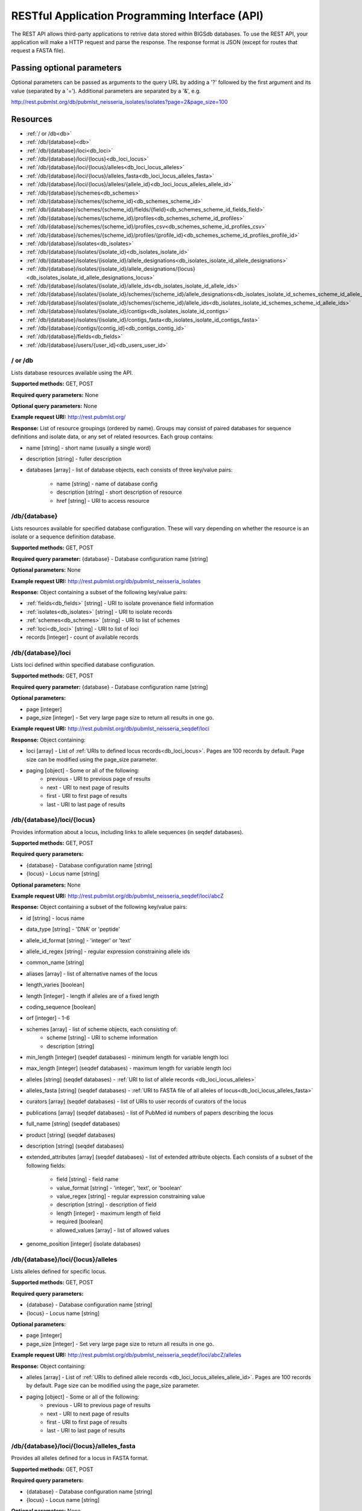 ###############################################
RESTful Application Programming Interface (API)
###############################################
The REST API allows third-party applications to retrive data stored within
BIGSdb databases.  To use the REST API, your application will make a HTTP
request and parse the response.  The response format is JSON (except for routes
that request a FASTA file).  

***************************
Passing optional parameters
***************************
Optional parameters can be passed as arguments to the query URL by adding a '?'
followed by the first argument and its value (separated by a '=').  Additional
parameters are separated by a '&', e.g.

http://rest.pubmlst.org/db/pubmlst_neisseria_isolates/isolates?page=2&page_size=100

*********
Resources
*********
* :ref:`/ or /db<db>`
* :ref:`/db/{database}<db>`
* :ref:`/db/{database}/loci<db_loci>`
* :ref:`/db/{database}/loci/{locus}<db_loci_locus>`
* :ref:`/db/{database}/loci/{locus}/alleles<db_loci_locus_alleles>`
* :ref:`/db/{database}/loci/{locus}/alleles_fasta<db_loci_locus_alleles_fasta>`
* :ref:`/db/{database}/loci/{locus}/alleles/{allele_id}<db_loci_locus_alleles_allele_id>`
* :ref:`/db/{database}/schemes<db_schemes>`
* :ref:`/db/{database}/schemes/{scheme_id}<db_schemes_scheme_id>`
* :ref:`/db/{database}/schemes/{scheme_id}/fields/{field}<db_schemes_scheme_id_fields_field>`
* :ref:`/db/{database}/schemes/{scheme_id}/profiles<db_schemes_scheme_id_profiles>`
* :ref:`/db/{database}/schemes/{scheme_id}/profiles_csv<db_schemes_scheme_id_profiles_csv>`
* :ref:`/db/{database}/schemes/{scheme_id}/profiles/{profile_id}<db_schemes_scheme_id_profiles_profile_id>`
* :ref:`/db/{database}/isolates<db_isolates>`
* :ref:`/db/{database}/isolates/{isolate_id}<db_isolates_isolate_id>`
* :ref:`/db/{database}/isolates/{isolate_id}/allele_designations<db_isolates_isolate_id_allele_designations>`
* :ref:`/db/{database}/isolates/{isolate_id}/allele_designations/{locus}<db_isolates_isolate_id_allele_designations_locus>`
* :ref:`/db/{database}/isolates/{isolate_id}/allele_ids<db_isolates_isolate_id_allele_ids>`
* :ref:`/db/{database}/isolates/{isolate_id}/schemes/{scheme_id}/allele_designations<db_isolates_isolate_id_schemes_scheme_id_allele_designations>`
* :ref:`/db/{database}/isolates/{isolate_id}/schemes/{scheme_id}/allele_ids<db_isolates_isolate_id_schemes_scheme_id_allele_ids>`
* :ref:`/db/{database}/isolates/{isolate_id}/contigs<db_isolates_isolate_id_contigs>`
* :ref:`/db/{database}/isolates/{isolate_id}/contigs_fasta<db_isolates_isolate_id_contigs_fasta>`
* :ref:`/db/{database}/contigs/{contig_id}<db_contigs_contig_id>`
* :ref:`/db/{database}/fields<db_fields>`
* :ref:`/db/{database}/users/{user_id}<db_users_user_id>`


.. _db_no_arg:

.. index::
   single: API resources; /db
   single: API resources; /
   
/ or /db
========
Lists database resources available using the API.

**Supported methods:** GET, POST

**Required query parameters:** None

**Optional query parameters:** None

**Example request URI:** http://rest.pubmlst.org/

**Response:** List of resource groupings (ordered by name).  Groups may consist
of paired databases for sequence definitions and isolate data, or any set of
related resources.  Each group contains:

* name [string] - short name (usually a single word)
* description [string] - fuller description
* databases [array] - list of database objects, each consists of three 
  key/value pairs:

   * name [string] - name of database config
   * description [string] - short description of resource
   * href [string] - URI to access resource
   
.. _db:

.. index::
   single: API resources; /db/{database}

/db/{database}
==============
Lists resources available for specified database configuration.  These will 
vary depending on whether the resource is an isolate or a sequence definition
database.

**Supported methods:** GET, POST

**Required query parameter:** {database} - Database configuration name [string]

**Optional parameters:** None

**Example request URI:** http://rest.pubmlst.org/db/pubmlst_neisseria_isolates

**Response:** Object containing a subset of the following key/value pairs:

* :ref:`fields<db_fields>` [string] - URI to isolate provenance field information
* :ref:`isolates<db_isolates>` [string] - URI to isolate records
* :ref:`schemes<db_schemes>` [string] - URI to list of schemes
* :ref:`loci<db_loci>` [string] - URI to list of loci
* records [integer] - count of available records

.. _db_loci:

.. index::
   single: API resources; /db/{database}/loci

/db/{database}/loci
===================
Lists loci defined within specified database configuration.

**Supported methods:** GET, POST

**Required query parameter:** {database} - Database configuration name [string]

**Optional parameters:** 

* page [integer]
* page_size [integer] - Set very large page size to return all results in one go.

**Example request URI:** http://rest.pubmlst.org/db/pubmlst_neisseria_seqdef/loci

**Response:** Object containing:

* loci [array] - List of :ref:`URIs to defined locus records<db_loci_locus>`.  
  Pages are 100 records by default.  Page size can be modified using the 
  page_size parameter.
* paging [object] - Some or all of the following:
   * previous - URI to previous page of results
   * next - URI to next page of results
   * first - URI to first page of results
   * last - URI to last page of results
   
.. _db_loci_locus:

.. index::
   single: API resources; /db/{database}/loci/{locus}

/db/{database}/loci/{locus}
===========================
Provides information about a locus, including links to allele sequences (in 
seqdef databases).

**Supported methods:** GET, POST

**Required query parameters:** 

* {database} - Database configuration name [string]
* {locus} - Locus name [string]

**Optional parameters:** None

**Example request URI:** http://rest.pubmlst.org/db/pubmlst_neisseria_seqdef/loci/abcZ

**Response:** Object containing a subset of the following key/value pairs:

* id [string] - locus name
* data_type [string] - 'DNA' or 'peptide'
* allele_id_format [string] - 'integer' or 'text'
* allele_id_regex [string] - regular expression constraining allele ids
* common_name [string]
* aliases [array] - list of alternative names of the locus
* length_varies [boolean]
* length [integer] - length if alleles are of a fixed length
* coding_sequence [boolean]
* orf [integer] - 1-6
* schemes [array] - list of scheme objects, each consisting of:
   * scheme [string] - URI to scheme information
   * description [string]
* min_length [integer] (seqdef databases) - minimum length for variable length
  loci
* max_length [integer] (seqdef databases) - maximum length for variable length
  loci
* alleles [string] (seqdef databases) - :ref:`URI to list of allele records
  <db_loci_locus_alleles>`
* alleles_fasta [string] (seqdef databases) - :ref:`URI to FASTA file of all
  alleles of locus<db_loci_locus_alleles_fasta>`
* curators [array] (seqdef databases) - list of URIs to user records of 
  curators of the locus
* publications [array] (seqdef databases) - list of PubMed id numbers of papers
  describing the locus
* full_name [string] (seqdef databases)
* product [string] (seqdef databases)
* description [string] (seqdef databases)
* extended_attributes [array] (seqdef databases) - list of extended attribute
  objects.  Each consists of a subset of the following fields:
  
    * field [string] - field name
    * value_format [string] - 'integer', 'text', or 'boolean' 
    * value_regex [string] - regular expression constraining value
    * description [string] - description of field
    * length [integer] - maximum length of field
    * required [boolean]
    * allowed_values [array] - list of allowed values
    
* genome_position [integer] (isolate databases)

.. _db_loci_locus_alleles:

.. index::
   single: API resources; /db/{database}/loci/{locus}/alleles

/db/{database}/loci/{locus}/alleles
===================================
Lists alleles defined for specific locus.

**Supported methods:** GET, POST

**Required query parameters:** 

* {database} - Database configuration name [string]
* {locus} - Locus name [string]

**Optional parameters:** 

* page [integer]
* page_size [integer] - Set very large page size to return all results in one go.

**Example request URI:** 
http://rest.pubmlst.org/db/pubmlst_neisseria_seqdef/loci/abcZ/alleles

**Response:** Object containing:

* alleles [array] - List of :ref:`URIs to defined allele records
  <db_loci_locus_alleles_allele_id>`.  
  Pages are 100 records by default.  Page size can be modified using the 
  page_size parameter.
* paging [object] - Some or all of the following:
   * previous - URI to previous page of results
   * next - URI to next page of results
   * first - URI to first page of results
   * last - URI to last page of results
   
.. _db_loci_locus_alleles_fasta:

.. index::
   single: API resources; /db/{database}/loci/{locus}/alleles_fasta

/db/{database}/loci/{locus}/alleles_fasta
=========================================
Provides all alleles defined for a locus in FASTA format.

**Supported methods:** GET, POST

**Required query parameters:** 

* {database} - Database configuration name [string]
* {locus} - Locus name [string]

**Optional parameters:** None

**Example request URI:** http://rest.pubmlst.org/db/pubmlst_neisseria_seqdef/loci/abcZ/alleles_fasta

**Response:** FASTA format file of alleles sequences 
   
.. _db_loci_locus_alleles_allele_id:

.. index::
   single: API resources; /db/{database}/loci/{locus}/alleles/{allele_id} 
   
/db/{database}/loci/{locus}/alleles/{allele_id}
===============================================
Provides information about an allele including its sequence.

**Supported methods:** GET, POST

**Required query parameters:** 

* {database} - Database configuration name [string]
* {locus} - Locus name [string]
* {allele_id} - Allele identifier [string]

**Optional parameters:** None

**Example request URI:** http://rest.pubmlst.org/db/pubmlst_neisseria_seqdef/loci/abcZ/alleles/5

**Response:** Object containing the following key/value pairs:   

* locus [string] - :ref:`URI to locus description<db_loci_locus>`
* allele_id [string] - allele identifier
* sequence [string] - sequence
* status [string] - either 'Sanger trace checked', 'WGS: manual extract', 
  'WGS: automated extract', or 'unchecked'
* sender [string] - :ref:`URI to user details<db_users_user_id>` of sender
* curator [string] - :ref:`URI to user details<db_users_user_id>` of curator
* date_entered [string] - record creation date (ISO 8601 format)
* datestamp [string] - last updated date (ISO 8601 format)

.. _db_schemes:

.. index::
   single: API resources; /db/{database}/schemes 

/db/{database}/schemes
======================

Lists schemes defined within specified database configuration.

**Supported methods:** GET, POST

**Required query parameter:** {database} - Database configuration name [string]

**Optional parameters:** None

**Example request URI:** http://rest.pubmlst.org/db/pubmlst_neisseria_seqdef/schemes

**Response:** List of scheme objects, each containing:

* scheme [string] - URI to scheme information
* description [string] 

.. _db_schemes_scheme_id:

.. index::
   single: API resources; /db/{database}/schemes/{scheme_id}

/db/{database}/schemes/{scheme_id}
==================================

Provides information about a scheme, including links to allelic profiles (in 
seqdef databases, if appropriate).

**Supported methods:** GET, POST

**Required query parameters:** 

* {database} - Database configuration name [string]
* {scheme_id} - Scheme id number [integer]

**Optional parameters:** None

**Example request URI:** http://rest.pubmlst.org/db/pubmlst_neisseria_seqdef/schemes/1

**Response:** Object containing a subset of the following key/value pairs:

* id [integer]
* description [string]
* locus_count [integer] - number of loci belonging to scheme
* loci [array] - list of :ref:`URIs to locus descriptions<db_loci_locus>`
* has_primary_key_field [boolean]
* fields [array] - list of :ref:`URIs to scheme field descriptions
  <db_schemes_scheme_id_fields_field>`
* primary_key_field [string] - :ref:`URI to primary key field description
  <db_schemes_scheme_id_fields_field>`
* profile_count [integer] - number of defined profiles (only for schemes with
  primary keys defined - only seqdef databases)
* profiles [array] - URI to list of profile definitions (only seqdef databases)
* profiles_csv [string] - URI to tab-delimited file of all scheme profiles


.. _db_schemes_scheme_id_fields_field:

.. index::
   single: API resources; /db/{database}/schemes/{scheme_id}/fields/{field}

/db/{database}/schemes/{scheme_id}/fields/{field}
=================================================

Provides information about scheme fields.

**Supported methods:** GET, POST

**Required query parameters:** 

* {database} - Database configuration name [string]
* {scheme_id} - Scheme id number [integer]
* {field} - Field name [string]
 
**Optional parameters:** None
 
**Example request URI:** http://rest.pubmlst.org/db/pubmlst_neisseria_seqdef/schemes/1/fields/ST
 
**Response:** Object containing the following key/value pairs:
 
* field [string] - field name
* type [string] - data type of field (integer or text)
* primary_key [boolean] - true if field is the scheme primary key

.. _db_schemes_scheme_id_profiles:

.. index::
   single: API resources; /db/{database}/schemes/{scheme_id}/profiles

/db/{database}/schemes/{scheme_id}/profiles
===========================================
Lists allelic profiles defined for a specific scheme.

**Supported methods:** GET, POST

**Required query parameters:** 

* {database} - Database configuration name [string]
* {scheme_id} - Scheme id [integer]

**Optional parameters:** 

* page [integer]
* page_size [integer] - Set very large page size to return all results in one go.

**Example request URI:** 
http://rest.pubmlst.org/db/pubmlst_neisseria_seqdef/schemes/1/profiles

**Response:** Object containing:

* profiles [array] - List of URIs to defined profile records. 
  Pages are 100 records by default.  Page size can be modified using the 
  page_size parameter.
* paging [object] - Some or all of the following:
   * previous - URI to previous page of results
   * next - URI to next page of results
   * first - URI to first page of results
   * last - URI to last page of results
   
.. _db_schemes_scheme_id_profiles_csv:

.. index::
   single: API resources; /db/{database}/schemes/{scheme_id}/profiles_csv
   
/db/{database}/schemes/{scheme_id}/profiles_csv
===============================================
Provides all profiles defined for a scheme in CSV (tab-delimited) format.

**Supported methods:** GET, POST

**Required query parameters:** 

* {database} - Database configuration name [string]
* {scheme_id} - Scheme id [integer]

**Optional parameters:** None

**Example request URI:** 
http://rest.pubmlst.org/db/pubmlst_neisseria_seqdef/schemes/1/profiles_csv

**Response:**  Tab-delimited text file of allelic profiles

.. _db_schemes_scheme_id_profiles_profile_id:

.. index::
   single: API resources; /db/{database}/schemes/{scheme_id}/profiles/{profile_id}

/db/{database}/schemes/{scheme_id}/profiles/{profile_id}
========================================================
Provides information about a specific allelic profile defined for a scheme.

**Supported methods:** GET, POST

**Required query parameters:** 

* {database} - Database configuration name [string]
* {scheme_id} - Scheme id [integer]
* {profile_id} - Profile id [string/integer] 

**Optional parameters:** None

**Example request URI:** 
http://rest.pubmlst.org/db/pubmlst_neisseria_seqdef/schemes/1/profiles/11

**Response:** Object containing the following key/value pairs:   

* *primary_key_term* [string/integer] - The field name is the primary key, 
  e.g. ST.  The value is the primary key value (primary_id used as an 
  argument).
* alleles [object] - :ref:`list of URIs to allele descriptions
  <db_loci_locus_alleles_allele_id>`
* *other_scheme_fields* [string/integer] - Each scheme field will have its own
  value if defined.  The field name is the name of the field.
* sender [string] - :ref:`URI to user details<db_users_user_id>` of sender
* curator [string] - :ref:`URI to user details<db_users_user_id>` of curator
* date_entered [string] - record creation date (ISO 8601 format)
* datestamp [string] - last updated date (ISO 8601 format)

.. _db_isolates:

.. index::
   single: API resources; /db/{database}/isolates 

/db/{database}/isolates
=======================
Provides list of isolate records.

**Supported methods:** GET, POST

**Required query parameter:** {database} - Database configuration name [string]

**Optional parameters:** 

* page [integer]
* page_size [integer] - Set very large page size to return all results in one go.

**Example request URI:** http://rest.pubmlst.org/db/pubmlst_neisseria_isolates/isolates

**Response:** Object containing:

* isolates [array] - List of URIs to isolate records.  
  Pages are 100 records by default.  Page size can be modified using the 
  page_size parameter.
* paging [object] - Some or all of the following:
   * previous - URI to previous page of results
   * next - URI to next page of results
   * first - URI to first page of results
   * last - URI to last page of results

.. _db_isolates_isolate_id:

.. index::
   single: API resources; /db/{database}/isolates/{isolate_id}
   
/db/{database}/isolates/{isolate_id}
====================================
Provides information about an isolate.

**Supported methods:** GET, POST

**Required query parameters:** 

* {database} - Database configuration name [string]
* {isolate_id} - Isolate identifier [integer]

**Optional parameters:** None

**Example request URI:** http://rest.pubmlst.org/db/pubmlst_neisseria_isolates/isolates/1

**Response:** Object containing some or all of the following key/value pairs:

* provenance [object] - set of key/value pairs.  Keys are defined by calling
  the :ref:`/fields route<db_fields>`.  The fields will vary by database but 
  will always contain the following:
  
   * id [integer]
   * sender [string] - :ref:`URI to user details<db_users_user_id>` of sender
   * curator [string] - :ref:`URI to user details<db_users_user_id>` of curator
   * date_entered [string] - record creation date (ISO 8601 format)
   * datestamp [string] - last updated date (ISO 8601 format) 
   
* publications [array] (seqdef databases) - list of PubMed id numbers of papers
  that refer to the isolate
* sequence_bin [object] - consists of the following key/value pairs:

   * contigs_fasta [string] - :ref:`URI to FASTA file containing all the contigs
     belonging to this isolate<db_isolates_isolate_id_contigs_fasta>`
   * contigs [string] - :ref:`URI to list of contig records
     <db_isolates_isolate_id_contigs>`
   * contig_count [integer] - number of contigs
   * total_length [integer] - total length of contigs
   
* allele_designations [object] - consists of the following key/value pairs:

   * allele_ids - :ref:`URI to list of all allele_id values
     <db_isolates_isolate_id_allele_ids>` defined for the isolate
   * designation_count - number of allele designations defined for the isolate
   * full_designations - :ref:`URI to list of full allele designation records
     <db_isolates_isolate_id_allele_designations>`
   
* schemes [array] - list of scheme objects, each containing the following:

   * description [string] - description of scheme
   * loci_designated_count [integer] - number of loci within scheme that have
     an allele designated for this isolate.
   * allele_ids [string] - :ref:`URI to list of all allele_id values defined for this
     scheme<db_isolates_isolate_id_schemes_scheme_id_allele_ids>` for this 
     isolate
   * full_designations [string] - :ref:`URI to list of full allele designation 
     records<db_isolates_isolate_id_schemes_scheme_id_allele_designations>` for
     this isolate
   * fields [object] - consisting of key/value pairs where the key is the name
     of each scheme field
     
.. _db_isolates_isolate_id_allele_designations:

.. index::
   single: API resources; /db/{database}/isolates/{isolate_id}/allele_designations
     
/db/{database}/isolates/{isolate_id}/allele_designations
========================================================
Provides a list of full allele designation records for the specified isolate.

**Supported methods:** GET, POST

**Required query parameters:** 

* {database} - Database configuration name [string]
* {isolate_id} - Isolate identifier [integer]

**Optional parameters:** 

* page [integer]
* page_size [integer] - Set very large page size to return all results in one go.

**Example request URI:** 
http://rest.pubmlst.org/db/pubmlst_neisseria_isolates/isolates/1/allele_designations

**Response:** Object containing:

* allele_designations [array] - List of :ref:`URIs to allele designation records
  <db_isolates_isolate_id_allele_designations_locus>`
  Pages are 100 records by default.  Page size can be modified using the 
  page_size parameter.
* paging [object] - Some or all of the following:
   * previous - URI to previous page of results
   * next - URI to next page of results
   * first - URI to first page of results
   * last - URI to last page of results
   
.. _db_isolates_isolate_id_allele_designations_locus:

.. index::
   single: API resources; /db/{database}/isolates/{isolate_id}/allele_designations/{locus}  
   
/db/{database}/isolates/{isolate_id}/allele_designations/{locus}
================================================================
Provides a full allele designation record.

**Supported methods:** GET, POST

**Required query parameters:** 

* {database} - Database configuration name [string]
* {isolate_id} - Isolate identifier [integer]
* {locus} - Locus mame [string]

**Optional parameters:** None

**Example request URI:** 
http://rest.pubmlst.org/db/pubmlst_neisseria_isolates/isolates/1/allele_designations/BACT000065

**Response:** List of allele_designation objects (there may be multiple 
designations for the same locus), each containing:

* locus [string] - :ref:`URI to locus description<db_loci_locus>`
* allele_id [string]
* method [string] - either 'manual' or 'automatic'
* status [string] - either 'confirmed' or 'provisional'
* comments [string]
* sender [string] - :ref:`URI to user details<db_users_user_id>` of sender
* curator [string] - :ref:`URI to user details<db_users_user_id>` of curator
* datestamp [string] - last updated date (ISO 8601 format)

.. _db_isolates_isolate_id_allele_ids:

.. index::
   single: API resources; /db/{database}/isolates/{isolate_id}/allele_ids

/db/{database}/isolates/{isolate_id}/allele_ids
===============================================
Returns array of allele identifiers for isolate.

**Supported methods:** GET, POST

**Required query parameters:** 

* {database} - Database configuration name [string]
* {isolate_id} - Isolate identifier [integer]

**Optional parameters:** 

* page [integer]
* page_size [integer] - Set very large page size to return all results in one go.

**Example request URI:** 
http://rest.pubmlst.org/db/pubmlst_neisseria_isolates/isolates/1/allele_ids

**Response:** Object containing:

* allele_ids [array] - List of allele id objects, each consisting of a 
  key/value pair where the key is the locus name.  
  Pages are 100 records by default.  Page size can be modified using the 
  page_size parameter.
* paging [object] - Some or all of the following:
   * previous - URI to previous page of results
   * next - URI to next page of results
   * first - URI to first page of results
   * last - URI to last page of results
   
.. _db_isolates_isolate_id_schemes_scheme_id_allele_designations:

.. index::
   single: API resources; /db/{database}/isolates/{isolate_id}/schemes/{scheme_id}/allele_designations
     
  
/db/{database}/isolates/{isolate_id}/schemes/{scheme_id}/allele_designations
============================================================================
Provides a list of full allele designation records for loci belonging to 
the specified scheme and isolate.

**Supported methods:** GET, POST

**Required query parameters:** 

* {database} - Database configuration name [string]
* {isolate_id} - Isolate identifier [integer]
* {scheme_id} - Scheme identifier [integer]

**Optional parameters:** None

**Example request URI:** 
http://rest.pubmlst.org/db/pubmlst_neisseria_isolates/isolates/1/schemes/1/allele_designations

**Response:** Array containing :ref:`allele designation objects
<db_isolates_isolate_id_allele_designations_locus>` for each locus in the 
specified scheme that has been designated.

.. _db_isolates_isolate_id_schemes_scheme_id_allele_ids:

.. index::
   single: API resources; /db/{database}/isolates/{isolate_id}/schemes/{scheme_id}/allele_ids

/db/{database}/isolates/{isolate_id}/schemes/{scheme_id}/allele_ids
===================================================================
Provides a list of allele identifiers for loci belonging to the specified
scheme and isolate.

**Supported methods:** GET, POST

**Required query parameters:** 

* {database} - Database configuration name [string]
* {isolate_id} - Isolate identifier [integer]
* {scheme_id} - Scheme identifier [integer]

**Optional parameters:** None

**Example request URI:** 
http://rest.pubmlst.org/db/pubmlst_neisseria_isolates/isolates/1/schemes/1/allele_ids

**Response:** Array containing allele id objects for each locus in the 
specified scheme that has been designated.  Each allele_id object contains a 
key which is the name of the locus with a value that may be either a string, 
integer or array of strings or integers (required where there are multiple
designations for a locus).  The data type depends on the allele_id_format set
for the specific locus.

.. _db_isolates_isolate_id_contigs:

.. index::
   single: API resources; /db/{database}/isolates/{isolate_id}/contigs

/db/{database}/isolates/{isolate_id}/contigs
============================================
Returns a list of contig records for the specified isolate.

**Supported methods:** GET, POST

**Required query parameters:** 

* {database} - Database configuration name [string]
* {isolate_id} - Isolate identifier [integer]

**Optional parameters:** 

* page [integer]
* page_size [integer] - Set very large page size to return all results in one go.

**Example request URI:** 
http://rest.pubmlst.org/db/pubmlst_neisseria_isolates/isolates/1/contigs

**Response:** Object containing:

* contigs [array] - List of :ref:`URIs to contig records
  <db_contigs_contig_id>`
  Pages are 100 records by default.  Page size can be modified using the 
  page_size parameter.
* paging [object] - Some or all of the following:
   * previous - URI to previous page of results
   * next - URI to next page of results
   * first - URI to first page of results
   * last - URI to last page of results
   
.. _db_isolates_isolate_id_contigs_fasta:

.. index::
   single: API resources; /db/{database}/isolates/{isolate_id}/contigs_fasta
   
/db/{database}/isolates/{isolate_id}/contigs_fasta
==================================================
Provides all contigs associated with an isolate record in FASTA format.

**Supported methods:** GET, POST

**Required query parameters:** 
 * {database} - Database configuration name [string]
 * {isolate_id} - Isolate identifier [integer]

**Optional parameter:** 
 * header [string] - either 'original_designation' or 'id' (default is 
   'id'). This selects whether the FASTA header lines contain
   the originally uploaded FASTA headers or the sequence bin id numbers.

**Example request URI:** 
http://rest.pubmlst.org/db/pubmlst_neisseria_isolates/isolates/1/contigs_fasta?header=original_designation

**Response:** FASTA format file of isolate contig sequences

.. _db_contigs_contig_id:

.. index::
   single: API resources; /db/{database}/contigs/{contig_id}

/db/{database}/contigs/{contig_id}
=======================================================
Provides a record of a specified contig.

**Supported methods:** GET, POST

**Required query parameters:** 
 * {database} - Database configuration name [string]
 * {contig_id} - Contig identifier [integer]

**Optional parameters:** None

**Example request URI:** 
http://rest.pubmlst.org/db/pubmlst_neisseria_isolates/contigs/180062

**Response:** Contig object consisting of the following key/value pairs:

* id [integer] - contig identifier
* isolate_id [integer] - isolate identifier
* sequence [string] - contig sequence
* length [integer] - length of contig sequence
* method [string] - sequencing method
* sender [string] - :ref:`URI to user details<db_users_user_id>` of sender
* curator [string] - :ref:`URI to user details<db_users_user_id>` of curator
* date_entered [string] - record creation date (ISO 8601 format)
* datestamp [string] - last updated date (ISO 8601 format) 

.. _db_fields:

.. index::
   single: API resources; /db/{database}/fields 

/db/{database}/fields
=====================
Provides a list of isolate provenance field descriptions.

**Supported methods:** GET, POST

**Required query parameters:** 
 * {database} - Database configuration name [string]

**Optional parameters:** None

**Example request URI:** 
http://rest.pubmlst.org/db/pubmlst_neisseria_isolates/fields

**Response:** Array of field objects, each consisting of some or all of the
following key/value pairs:

* name [string] - name of field
* type [string] - data type (int, text, date, float)
* length [integer] - maximum length of field
* required [boolean] - true if field value is required
* min [integer] - minimum value for integer values
* max [integer] - maximum value for integer values
* regex [string] - regular expression that constrains the allowed value of the
  field
* comments [string]
* allowed values [array] - list of allowed values for the field [string]

.. _db_users_user_id:

.. index::
   single: API resources; /db/{database}/users/{user_id} 

/db/{database}/users/{user_id}
==============================
Provides information about data senders and curators.

**Supported methods:** GET, POST

**Required query parameters:** 
 * {database} - Database configuration name [string]
 * {user_id} - User id number [integer]

**Optional parameters:** None

**Example request URI:** http://rest.pubmlst.org/db/pubmlst_neisseria_seqdef/users/2

**Response:** Object containing the following key/value pairs:

* id [integer] - user id number
* first_name [string]
* surname [string]
* affiliation [string] - institutional affiliation
* email [string] - E-mail address

**************
Authentication
**************
Protected resources, i.e. those requiring a user to log in, can be accessed via
the API using OAuth (1.0A) authentication (see 
`IETF RFC5849 <http://tools.ietf.org/html/rfc5849>`_ for details).  Third-party
client software has to be registered with the BIGSdb site before they can 
access authenticated resources. The overall three-legged flow works as follows:

#. :ref:`Developer signs up <get_consumer_key>` and gets a consumer key and 
   consumer secret specific to their application.
#. Application :ref:`gets a request token <get_request_token>` and directs user
   to authorization page on BIGSdb.
#. BIGSdb :ref:`asks user for authorization <get_user_authorization>` for 
   application to access specific resource using their credentials.  A verifier
   code is provided.
#. The application exchanges the request token and OAuth verifier code for an 
   :ref:`access token and secret <get_access_token>` (these do not expire but 
   may be revoked by the user or site admin). 
#. Application uses access token/secret to 
   :ref:`request session token <get_session_token>` (this is valid for 12 
   hours).
#. All calls to 
   :ref:`access protected resources <accessing_protected_resources>` are signed
   using the session token/secret and consumer key/secret.
   
It is recommended that application developers use an OAuth library to generate
and sign requests.

.. _get_consumer_key:

.. index::
   single: API authentication; consumer key

Developer sign up to get a consumer key
=======================================
Application developers should apply to the site administrator of the site 
running BIGSdb.  The administrator can 
:ref:`generate a key and secret<create_client_credentials>` using a script - 
both of these will need to be used by the application to sign
requests.

The client id is usually a 24 character alphanumeric string.  The secret is
usually a 42 character alphanumeric (including punctuation) string, e.g.

 * **client_id:** efKXmqp2D0EBlMBkZaGC2lPf
 * **client_secret:** F$M)_+fQ2AFFB2YBDfF9fpHF^qSWJdmmN%L4Fxf5Gur3

.. _get_request_token:

.. index::
   single: API authentication; request token

Getting a request token
=======================

* **Relative URL:** /db/{database}/oauth/get_request_token
* **Supported methods:** GET, POST
 
The application uses the consumer key to obtain a request token.  The request
token is a temporary token used to initiate user authorization for the 
application and will expire in 60 minutes.  The request needs to contain the
following parameters and to be signed using the consumer secret:
 
 * oauth_consumer_key
 * oauth_request_method ('POST')
 * oauth_request_url (request URL)
 * oauth_signature_method ('HMAC-SHA1')
 * oauth_signature
 * oauth_timestamp (UNIX timestamp - seconds since Jan 1 1970) - this must be 
   within 600 seconds of the current time.
 * oauth_callback ('oob' for desktop applications)
 * oauth_nonce (random string)
 * oauth_version ('1.0')

If the application has been registered and has been granted permission to
access the specific resource, a JSON response will be returned containing the
following parameters:

 * oauth_token
    * This is the request token.  It is usually a 32 character alphanumeric
      string.
    * e.g. fKFm0WNhCfbEX8zQm6qhDA8K23FOWDGE
 * oauth_token_secret
    * This is the secret associated with the request token.  It is usually a 
      32 character alphanumeric string.
    * e.g. aZ0fncP7i5w5jlebdK5zyQ4vrRRVcdnv
 * oauth_callback_confirmed
    * This parameter is always set to true.

.. _get_user_authorization:

.. index::
   single: API authentication; user authorization
   
Getting user authorization
==========================
Once a request token has been obtained, this can be used by the end user to
grant permission to access a specific resource to the application.  The 
application should direct the user to the client authorization page 
(authorizeClient) specific to a database within BIGSdb, e.g. 
http://pubmlst.org/cgi-bin/bigsdb/bigsdb.pl?db=pubmlst_neisseria_seqdef&page=authorizeClient&oauth_token=fKFm0WNhCfbEX8zQm6qhDA8K23FOWDGE

The user will be asked if they wish to grant access to the application on their
behalf:

.. image:: /images/rest/authorize_client.png

If they authorize the access, they will be presented with a verifier code.  
This should be entered in to the client application which will use this 
together with the request token to request an access token.

.. image:: /images/rest/authorize_client2.png

The verifier code is valid for 60 minutes.

.. _get_access_token:

.. index::
   single: API authentication; access token

Getting an access token
=======================
* **Relative URL:** /db/{database}/oauth/get_access_token
* **Supported methods:** GET, POST
 
The application uses the request token, verifier code and its consumer key to 
obtain an access token.  The access token does not expire but can be revoked
by both the end user or the site admininstrator.  The request needs to contain
the following parameters and to be signed using the consumer secret and request
token secret:
 
 * oauth_consumer_key
 * oauth_request_method ('POST')
 * oauth_request_url (request URL)
 * oauth_signature_method ('HMAC-SHA1')
 * oauth_signature
 * oauth_token (request token)
 * oauth_timestamp (UNIX timestamp - seconds since Jan 1 1970) - this must be 
   within 600 seconds of the current time.
 * oauth_nonce (random string)
 * oauth_version ('1.0')

If the application has been registered and has been granted permission to
access the specific resource, a JSON response will be returned containing the
following parameters:

 * oauth_token
    * This is the access token.  It is usually a 32 character alphanumeric
      string.
    * e.g. SDrC74ZVl5SYSqY8lWZqrRxnyDnNGVFO
 * oauth_token_secret
    * This is the secret associated with the access token.  It is usually a 
      32 character alphanumeric string.
    * e.g. tYI2SPzgiO02IRVzW4JR1ez6Vvm4gVyv
    
.. _get_session_token:

.. index::
   single: API authentication; session token

Getting a session token
=======================
* **Relative URL:** /db/{database}/oauth/get_session_token
* **Supported methods:** GET, POST

The application uses the access token and its consumer key to obtain a session
token.  The session token is valid for 12 hours before it expires.  The request
needs to contain the following parameters and to be signed using the consumer
secret and access token secret:
 
 * oauth_consumer_key
 * oauth_request_method ('POST')
 * oauth_request_url (request URL)
 * oauth_signature_method ('HMAC-SHA1')
 * oauth_signature
 * oauth_token (access token)
 * oauth_timestamp (UNIX timestamp - seconds since Jan 1 1970) - this must be
   within 600 seconds of the current time.
 * oauth_nonce (random string)
 * oauth_version ('1.0')

If the application has been registered and has been granted permission to
access the specific resource, a JSON response will be returned containing the
following parameters:

 * oauth_token
    * This is the session token.  It is usually a 32 character alphanumeric
      string.
    * e.g. H8CjIS8Ikq6hwCUqUfF1l4pTaCYl8Ljw
 * oauth_token_secret
    * This is the secret associated with the session token.  It is usually a 
      32 character alphanumeric string.
    * e.g. RfponbaNPO7tkZ2miHFISk0pMndePNfJ
    
.. _accessing_protected_resources:

.. index::
   single: API authentication; accessing protected resources
 
Accessing protected resources
=============================
* **Supported methods:** GET, POST

The application uses the session token and its consumer key to access a 
protected resource.  The request needs to contain the following parameters and
to be signed using the consumer secret and session token secret:
 
 * oauth_consumer_key
 * oauth_request_method ('POST')
 * oauth_request_url (request URL)
 * oauth_signature_method ('HMAC-SHA1')
 * oauth_signature
 * oauth_token (session token)
 * oauth_timestamp (UNIX timestamp - seconds since Jan 1 1970) - this must be
   within 600 seconds of the current time.
 * oauth_nonce (random string)
 * oauth_version ('1.0')
  